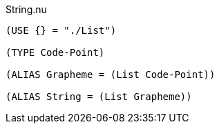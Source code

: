 .String.nu
[source]
----
(USE {} = "./List")

(TYPE Code-Point)

(ALIAS Grapheme = (List Code-Point))

(ALIAS String = (List Grapheme))
----
